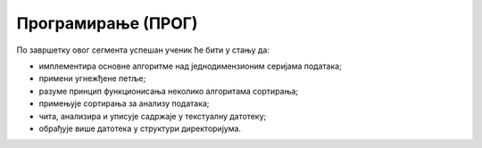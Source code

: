Програмирање (ПРОГ)
===================================================

По завршетку овог сегмента успешан ученик ће бити у стању да:

-	имплементира основне алгоритме над једнодимензионим серијама података;
-	примени угнежђене петље;
-	разуме принцип функционисања неколико алгоритама сортирања;
-	примењује сортирања за анализу података;
-	чита, анализира и уписује садржаје у текстуалну датотеку;
-	обрађује више датотека у структури директоријума.
